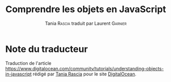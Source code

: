 #+TITLE: Comprendre les objets en JavaScript
#+AUTHOR: Tania \textsc{Rascia} traduit par Laurent \textsc{Garnier}


* Note du traducteur
  Traduction de l'article [[https://www.digitalocean.com/community/tutorials/understanding-objects-in-javascript]] rédigé par [[https://www.digitalocean.com/community/users/taniarascia][Tania Rascia]] pour le site
  [[https://www.digitalocean.com/][DigitalOcean]]. 
